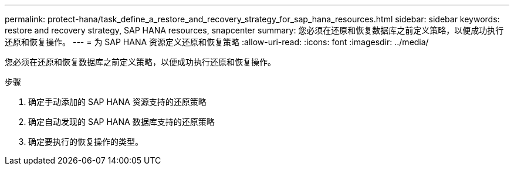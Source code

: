 ---
permalink: protect-hana/task_define_a_restore_and_recovery_strategy_for_sap_hana_resources.html 
sidebar: sidebar 
keywords: restore and recovery strategy, SAP HANA resources, snapcenter 
summary: 您必须在还原和恢复数据库之前定义策略，以便成功执行还原和恢复操作。 
---
= 为 SAP HANA 资源定义还原和恢复策略
:allow-uri-read: 
:icons: font
:imagesdir: ../media/


[role="lead"]
您必须在还原和恢复数据库之前定义策略，以便成功执行还原和恢复操作。

.步骤
. 确定手动添加的 SAP HANA 资源支持的还原策略
. 确定自动发现的 SAP HANA 数据库支持的还原策略
. 确定要执行的恢复操作的类型。

